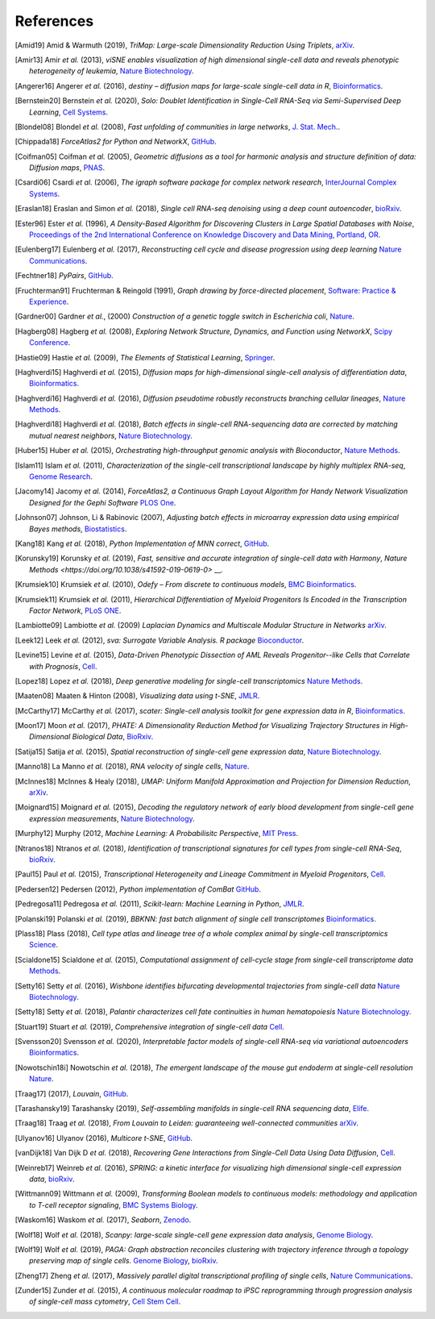 References
----------

.. [Amid19] Amid & Warmuth (2019),
   *TriMap: Large-scale Dimensionality Reduction Using Triplets*,
   `arXiv <https://arxiv.org/abs/1910.00204>`__.

.. [Amir13] Amir *et al.* (2013),
   *viSNE enables visualization of high dimensional single-cell data and reveals phenotypic heterogeneity of leukemia*,
   `Nature Biotechnology <https://doi.org/10.1038/nbt.2594>`__.

.. [Angerer16] Angerer *et al.* (2016),
   *destiny – diffusion maps for large-scale single-cell data in R*,
   `Bioinformatics <https://doi.org/10.1093/bioinformatics/btv715>`__.

.. [Bernstein20] Bernstein *et al.* (2020),
  *Solo: Doublet Identification in Single-Cell RNA-Seq via Semi-Supervised Deep Learning*,
  `Cell Systems  <https://doi.org/10.1016/j.cels.2020.05.010>`__.

.. [Blondel08] Blondel *et al.* (2008),
   *Fast unfolding of communities in large networks*,
   `J. Stat. Mech. <https://doi.org/10.1088/1742-5468/2008/10/P10008>`__.

.. [Chippada18]
   *ForceAtlas2 for Python and NetworkX*,
   `GitHub <https://github.com/bhargavchippada/forceatlas2>`__.

.. [Coifman05] Coifman *et al.* (2005),
   *Geometric diffusions as a tool for harmonic analysis and structure definition of data: Diffusion maps*,
   `PNAS <https://doi.org/10.1038/nmeth.3971>`__.

.. [Csardi06] Csardi *et al.* (2006),
   *The igraph software package for complex network research*,
   `InterJournal Complex Systems <http://igraph.org>`__.

.. [Eraslan18] Eraslan and Simon *et al.* (2018),
   *Single cell RNA-seq denoising using a deep count autoencoder*,
   `bioRxiv <https://doi.org/10.1101/300681>`__.

.. [Ester96] Ester *et al.* (1996),
   *A Density-Based Algorithm for Discovering Clusters in Large Spatial Databases with Noise*,
   `Proceedings of the 2nd International Conference on Knowledge Discovery and Data Mining,
   Portland, OR <http://citeseerx.ist.psu.edu/viewdoc/summary?doi=10.1.1.121.9220>`__.

.. [Eulenberg17] Eulenberg *et al.* (2017),
   *Reconstructing cell cycle and disease progression using deep learning*
   `Nature Communications <https://doi.org/10.1101/081364>`__.

.. [Fechtner18]
   *PyPairs*,
   `GitHub <https://github.com/rfechtner/pypairs>`__.

.. [Fruchterman91] Fruchterman & Reingold (1991),
   *Graph drawing by force-directed placement*,
   `Software: Practice & Experience <http://doi.org:10.1002/spe.4380211102>`__.

.. [Gardner00] Gardner *et al.*, (2000)
   *Construction of a genetic toggle switch in Escherichia coli*,
   `Nature <https://doi.org/10.1038/35002131>`__.

.. [Hagberg08] Hagberg *et al.* (2008),
   *Exploring Network Structure, Dynamics, and Function using NetworkX*,
   `Scipy Conference <http://conference.scipy.org/proceedings/SciPy2008/paper_2/>`__.

.. [Hastie09]
   Hastie *et al.* (2009),
   *The Elements of Statistical Learning*,
   `Springer <https://web.stanford.edu/~hastie/ElemStatLearn/>`__.

.. [Haghverdi15] Haghverdi *et al.* (2015),
   *Diffusion maps for high-dimensional single-cell analysis of differentiation data*,
   `Bioinformatics <https://doi.org/10.1093/bioinformatics/btv325>`__.

.. [Haghverdi16] Haghverdi *et al.* (2016),
   *Diffusion pseudotime robustly reconstructs branching cellular lineages*,
   `Nature Methods <https://doi.org/10.1038/nmeth.3971>`__.

.. [Haghverdi18] Haghverdi *et al.* (2018),
   *Batch effects in single-cell RNA-sequencing data are corrected by matching mutual nearest neighbors*,
   `Nature Biotechnology <https://doi.org/10.1038/nbt.4091>`__.

.. [Huber15] Huber *et al.* (2015),
   *Orchestrating high-throughput genomic analysis with Bioconductor*,
   `Nature Methods <https://doi.org/10.1038/nmeth.3252>`__.

.. [Islam11] Islam *et al.* (2011),
   *Characterization of the single-cell transcriptional landscape by highly multiplex RNA-seq*,
   `Genome Research <https://doi.org/10.1101/gr.110882.110>`__.

.. [Jacomy14] Jacomy *et al.* (2014),
   *ForceAtlas2, a Continuous Graph Layout Algorithm for Handy Network Visualization Designed for the Gephi Software*
   `PLOS One <https://doi.org/10.1371/journal.pone.0098679>`__.

.. [Johnson07] Johnson, Li & Rabinovic (2007),
   *Adjusting batch effects in microarray expression data using empirical Bayes methods*,
   `Biostatistics <https://doi.org/10.1093/biostatistics/kxj037>`__.

.. [Kang18] Kang *et al.* (2018),
   *Python Implementation of MNN correct*,
   `GitHub <https://github.com/chriscainx/mnnpy>`__.

.. [Korunsky19] Korunsky *et al.* (2019),
   *Fast, sensitive and accurate integration of single-cell data with Harmony*,
   `Nature Methods <https://doi.org/10.1038/s41592-019-0619-0>` __.

.. [Krumsiek10] Krumsiek *et al.* (2010),
   *Odefy – From discrete to continuous models*,
   `BMC Bioinformatics <https://doi.org/10.1186/1471-2105-11-233>`__.

.. [Krumsiek11] Krumsiek *et al.* (2011),
   *Hierarchical Differentiation of Myeloid Progenitors Is Encoded in the Transcription Factor Network*,
   `PLoS ONE <https://doi.org/10.1371/journal.pone.0022649>`__.

.. [Lambiotte09] Lambiotte *et al.* (2009)
   *Laplacian Dynamics and Multiscale Modular Structure in Networks*
   `arXiv <https://arxiv.org/abs/0812.1770>`__.

.. [Leek12] Leek *et al.* (2012),
   *sva: Surrogate Variable Analysis. R package*
   `Bioconductor <https://doi.org/10.18129/B9.bioc.sva>`__.

.. [Levine15] Levine *et al.* (2015),
   *Data-Driven Phenotypic Dissection of AML Reveals Progenitor--like Cells that Correlate with Prognosis*,
   `Cell <https://doi.org/10.1016/j.cell.2015.05.047>`__.

.. [Lopez18] Lopez *et al.* (2018),
   *Deep generative modeling for single-cell transcriptomics*
   `Nature Methods <https://doi.org/10.1038/s41592-018-0229-2>`__.

.. [Maaten08] Maaten & Hinton (2008),
   *Visualizing data using t-SNE*,
   `JMLR <http://www.jmlr.org/papers/v9/vandermaaten08a.html>`__.

.. [McCarthy17] McCarthy *et al.* (2017),
   *scater: Single-cell analysis toolkit for gene expression data in R*,
   `Bioinformatics <https://doi.org/10.1093/bioinformatics/btw777>`__.

.. [Moon17] Moon *et al.* (2017),
   *PHATE: A Dimensionality Reduction Method for Visualizing Trajectory Structures in High-Dimensional Biological Data*,
   `BioRxiv <http://biorxiv.org/content/early/2017/03/24/120378>`__.

.. [Satija15] Satija *et al.* (2015),
   *Spatial reconstruction of single-cell gene expression data*,
   `Nature Biotechnology <https://doi.org/10.1038/nbt.3192>`__.

.. [Manno18] La Manno *et al.* (2018),
   *RNA velocity of single cells*,
   `Nature <https://doi.org/10.1038/s41586-018-0414-6>`__.

.. [McInnes18] McInnes & Healy (2018),
   *UMAP: Uniform Manifold Approximation and Projection for Dimension Reduction*,
   `arXiv <https://arxiv.org/abs/1802.03426>`__.

.. [Moignard15] Moignard *et al.* (2015),
   *Decoding the regulatory network of early blood development from single-cell gene expression measurements*,
   `Nature Biotechnology <https://doi.org/10.1038/nbt.3154>`__.

.. [Murphy12]
   Murphy (2012,
   *Machine Learning: A Probabilisitc Perspective*,
   `MIT Press <https://mitpress.mit.edu/books/machine-learning-0>`__.

.. [Ntranos18] Ntranos *et al.* (2018),
   *Identification of transcriptional signatures for cell types from single-cell RNA-Seq*,
   `bioRxiv <https://doi.org/10.1101/258566>`__.

.. [Paul15] Paul *et al.* (2015),
   *Transcriptional Heterogeneity and Lineage Commitment in Myeloid Progenitors*,
   `Cell <https://doi.org/10.1016/j.cell.2015.11.013>`__.

.. [Pedersen12] Pedersen (2012),
   *Python implementation of ComBat*
   `GitHub <https://github.com/brentp/combat.py>`__.

.. [Pedregosa11] Pedregosa *et al.* (2011),
   *Scikit-learn: Machine Learning in Python*,
   `JMLR <http://www.jmlr.org/papers/v12/pedregosa11a.html>`__.

.. [Polanski19] Polanski *et al.* (2019),
   *BBKNN: fast batch alignment of single cell transcriptomes*
   `Bioinformatics <https://doi.org/10.1093/bioinformatics/btz625>`__.

.. [Plass18] Plass (2018),
   *Cell type atlas and lineage tree of a whole complex animal by single-cell transcriptomics*
   `Science <https://doi.org/10.1126/science.aaq1723>`__.

.. [Scialdone15] Scialdone *et al.* (2015),
   *Computational assignment of cell-cycle stage from single-cell transcriptome data*
   `Methods <https://doi.org/10.1016/j.ymeth.2015.06.021>`__.

.. [Setty16] Setty *et al.* (2016),
   *Wishbone identifies bifurcating developmental trajectories from single-cell data*
   `Nature Biotechnology <https://doi.org/10.1038/nbt.3569>`__.

.. [Setty18] Setty *et al.* (2018),
   *Palantir characterizes cell fate continuities in human hematopoiesis*
   `Nature Biotechnology <https://www.nature.com/articles/s41587-019-0068-4>`__.

.. [Stuart19] Stuart *et al.* (2019),
   *Comprehensive integration of single-cell data*
   `Cell <https://www.sciencedirect.com/science/article/pii/S0092867419305598>`__.

.. [Svensson20] Svensson *et al.* (2020),
   *Interpretable factor models of single-cell RNA-seq via variational autoencoders*
   `Bioinformatics <https://doi.org/10.1093/bioinformatics/btaa169>`__.

.. [Nowotschin18i] Nowotschin *et al.* (2018),
   *The emergent landscape of the mouse gut endoderm at single-cell resolution*
   `Nature <https://www.nature.com/articles/s41586-019-1127-1>`__.

.. [Traag17]  (2017),
   *Louvain*,
   `GitHub <https://doi.org/10.5281/zenodo.35117>`__.

.. [Tarashansky19] Tarashansky (2019),
   *Self-assembling manifolds in single-cell RNA sequencing data*,
   `Elife <https://doi.org/10.7554/eLife.48994>`__.

.. [Traag18] Traag *et al.* (2018),
   *From Louvain to Leiden: guaranteeing well-connected communities*
   `arXiv <https://arxiv.org/abs/1810.08473>`__.

.. [Ulyanov16] Ulyanov (2016),
   *Multicore t-SNE*,
   `GitHub <https://github.com/DmitryUlyanov/Multicore-TSNE>`__.

.. [vanDijk18] Van Dijk D *et al.* (2018),
   *Recovering Gene Interactions from Single-Cell Data Using Data Diffusion*,
   `Cell <https://www.cell.com/cell/abstract/S0092-8674(18)30724-4>`__.

.. [Weinreb17] Weinreb *et al.* (2016),
   *SPRING: a kinetic interface for visualizing high dimensional single-cell expression data*,
   `bioRxiv <https://doi.org/10.1101/090332>`__.

.. [Wittmann09] Wittmann *et al.* (2009),
   *Transforming Boolean models to continuous models: methodology and application to T-cell receptor signaling*,
   `BMC Systems Biology <https://doi.org/10.1186/1752-0509-3-98>`__.

.. [Waskom16] Waskom *et al.* (2017),
   *Seaborn*,
   `Zenodo <https://doi.org/10.5281/zenodo.54844>`__.

.. [Wolf18] Wolf *et al.* (2018),
   *Scanpy: large-scale single-cell gene expression data analysis*,
   `Genome Biology <https://doi.org/10.1186/s13059-017-1382-0>`__.

.. [Wolf19] Wolf *et al.* (2019),
   *PAGA: Graph abstraction reconciles clustering with trajectory inference through a topology preserving map of single cells.*
   `Genome Biology <https://doi.org/10.1186/s13059-019-1663-x>`__,
   `bioRxiv <https://doi.org/10.1101/208819>`__.

.. [Zheng17] Zheng *et al.* (2017),
   *Massively parallel digital transcriptional profiling of single cells*,
   `Nature Communications <https://doi.org/10.1038/ncomms14049>`__.

.. [Zunder15] Zunder *et al.* (2015),
   *A continuous molecular roadmap to iPSC reprogramming through progression analysis of single-cell mass cytometry*,
   `Cell Stem Cell <https://doi.org/10.1016/j.stem.2015.01.015>`__.
